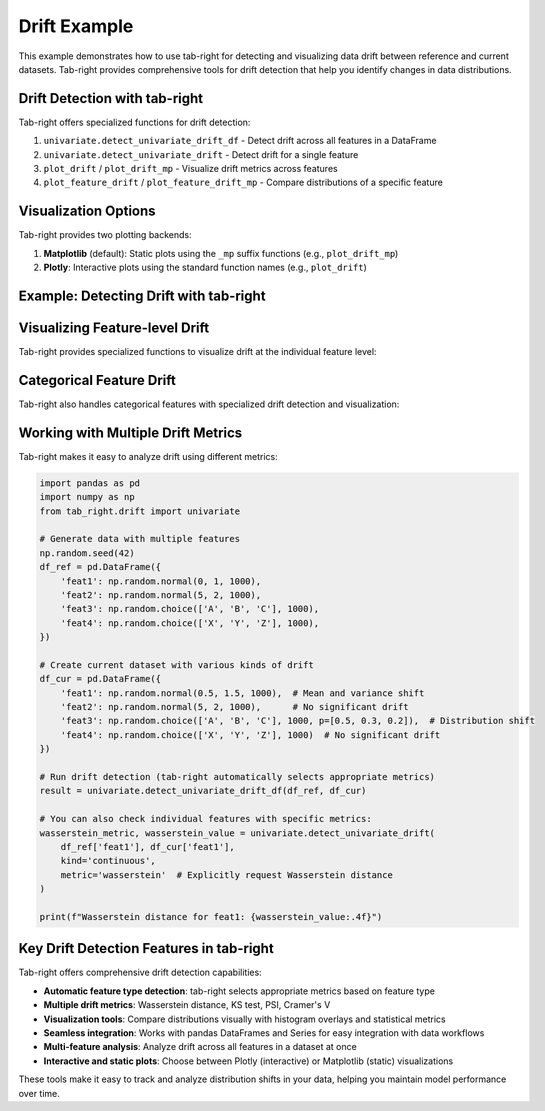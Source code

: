 .. _drift_example:

Drift Example
=============

This example demonstrates how to use tab-right for detecting and visualizing data drift between reference and current datasets. Tab-right provides comprehensive tools for drift detection that help you identify changes in data distributions.

Drift Detection with tab-right
------------------------------

Tab-right offers specialized functions for drift detection:

1. ``univariate.detect_univariate_drift_df`` - Detect drift across all features in a DataFrame
2. ``univariate.detect_univariate_drift`` - Detect drift for a single feature
3. ``plot_drift`` / ``plot_drift_mp`` - Visualize drift metrics across features
4. ``plot_feature_drift`` / ``plot_feature_drift_mp`` - Compare distributions of a specific feature

Visualization Options
---------------------

Tab-right provides two plotting backends:

1. **Matplotlib** (default): Static plots using the ``_mp`` suffix functions (e.g., ``plot_drift_mp``)
2. **Plotly**: Interactive plots using the standard function names (e.g., ``plot_drift``)

Example: Detecting Drift with tab-right
---------------------------------------

.. plot::
    :include-source:

    import numpy as np
    import pandas as pd
    from tab_right.drift import univariate
    from tab_right.plotting import plot_drift_mp
    import matplotlib.pyplot as plt

    # Generate random data for reference and current datasets
    np.random.seed(42)
    df_ref = pd.DataFrame({
        'num_feature': np.random.normal(0, 1, 1000),
        'cat_feature': np.random.choice(['A', 'B', 'C'], 1000)
    })

    # Create current dataset with slight distributional shift
    df_cur = pd.DataFrame({
        'num_feature': np.random.normal(0.2, 1.2, 1000),  # Shifted mean and variance
        'cat_feature': np.random.choice(['A', 'B', 'C'], 1000, p=[0.2, 0.5, 0.3])  # Different probabilities
    })

    # Run drift detection for all columns using tab-right's univariate module
    result = univariate.detect_univariate_drift_df(df_ref, df_cur)

    # Plot the drift results using tab-right's built-in function
    fig = plot_drift_mp(result)
    # No plt.show() needed with plot:: directive

Visualizing Feature-level Drift
-------------------------------

Tab-right provides specialized functions to visualize drift at the individual feature level:

.. plot::
    :include-source:

    import pandas as pd
    import numpy as np
    import matplotlib.pyplot as plt
    from tab_right.plotting import plot_feature_drift_mp

    # Create sample numeric feature data
    np.random.seed(42)
    reference_data = pd.Series(np.random.normal(0, 1, 1000), name="numeric_feature")
    current_data = pd.Series(np.random.normal(0.5, 1.5, 1000), name="numeric_feature")

    # Use tab-right's feature drift visualization
    fig = plot_feature_drift_mp(
        reference=reference_data,
        current=current_data,
        feature_name="numeric_feature"
    )
    # No plt.show() needed with plot:: directive

Categorical Feature Drift
-------------------------

Tab-right also handles categorical features with specialized drift detection and visualization:

.. plot::
    :include-source:

    import pandas as pd
    import numpy as np
    import matplotlib.pyplot as plt
    from tab_right.plotting import plot_feature_drift_mp
    from tab_right.drift import univariate

    # Create sample categorical feature data
    np.random.seed(42)
    categories = ['A', 'B', 'C', 'D']
    reference_data = pd.Series(np.random.choice(categories, 1000, p=[0.4, 0.3, 0.2, 0.1]), name="category")
    current_data = pd.Series(np.random.choice(categories, 1000, p=[0.2, 0.2, 0.3, 0.3]), name="category")

    # Convert categories to numerical for visualization purposes
    cat_mapping = {cat: i for i, cat in enumerate(categories)}
    ref_numeric = reference_data.map(cat_mapping)
    cur_numeric = current_data.map(cat_mapping)

    # Plot categorical distributions
    plt.figure(figsize=(10, 6))
    plt.subplot(1, 2, 1)
    plt.hist(reference_data, bins=len(categories), alpha=0.5, label='Reference')
    plt.hist(current_data, bins=len(categories), alpha=0.5, label='Current')
    plt.xlabel('Categories')
    plt.ylabel('Count')
    plt.title('Category Distribution Comparison')
    plt.legend()

    # Add a text summary of drift
    metric, value = univariate.detect_univariate_drift(
        reference_data, current_data, kind='categorical'
    )
    plt.subplot(1, 2, 2)
    plt.axis('off')
    plt.text(0.5, 0.5, f"Drift detected using {metric}:\nValue = {value:.4f}",
             ha='center', va='center', fontsize=12)
    plt.tight_layout()

Working with Multiple Drift Metrics
-----------------------------------

Tab-right makes it easy to analyze drift using different metrics:

.. code-block:: python

    import pandas as pd
    import numpy as np
    from tab_right.drift import univariate

    # Generate data with multiple features
    np.random.seed(42)
    df_ref = pd.DataFrame({
        'feat1': np.random.normal(0, 1, 1000),
        'feat2': np.random.normal(5, 2, 1000),
        'feat3': np.random.choice(['A', 'B', 'C'], 1000),
        'feat4': np.random.choice(['X', 'Y', 'Z'], 1000),
    })

    # Create current dataset with various kinds of drift
    df_cur = pd.DataFrame({
        'feat1': np.random.normal(0.5, 1.5, 1000),  # Mean and variance shift
        'feat2': np.random.normal(5, 2, 1000),      # No significant drift
        'feat3': np.random.choice(['A', 'B', 'C'], 1000, p=[0.5, 0.3, 0.2]),  # Distribution shift
        'feat4': np.random.choice(['X', 'Y', 'Z'], 1000)  # No significant drift
    })

    # Run drift detection (tab-right automatically selects appropriate metrics)
    result = univariate.detect_univariate_drift_df(df_ref, df_cur)

    # You can also check individual features with specific metrics:
    wasserstein_metric, wasserstein_value = univariate.detect_univariate_drift(
        df_ref['feat1'], df_cur['feat1'],
        kind='continuous',
        metric='wasserstein'  # Explicitly request Wasserstein distance
    )

    print(f"Wasserstein distance for feat1: {wasserstein_value:.4f}")

Key Drift Detection Features in tab-right
-----------------------------------------

Tab-right offers comprehensive drift detection capabilities:

- **Automatic feature type detection**: tab-right selects appropriate metrics based on feature type
- **Multiple drift metrics**: Wasserstein distance, KS test, PSI, Cramer's V
- **Visualization tools**: Compare distributions visually with histogram overlays and statistical metrics
- **Seamless integration**: Works with pandas DataFrames and Series for easy integration with data workflows
- **Multi-feature analysis**: Analyze drift across all features in a dataset at once
- **Interactive and static plots**: Choose between Plotly (interactive) or Matplotlib (static) visualizations

These tools make it easy to track and analyze distribution shifts in your data, helping you maintain model performance over time.
